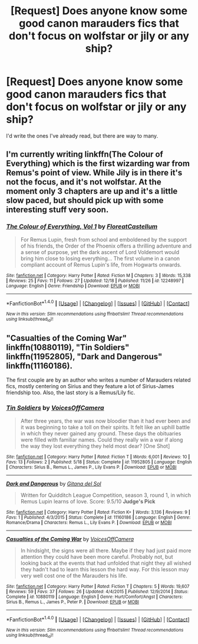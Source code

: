#+TITLE: [Request] Does anyone know some good canon marauders fics that don't focus on wolfstar or jily or any ship?

* [Request] Does anyone know some good canon marauders fics that don't focus on wolfstar or jily or any ship?
:PROPERTIES:
:Author: my_one_and_lonely
:Score: 9
:DateUnix: 1482720862.0
:DateShort: 2016-Dec-26
:FlairText: Request
:END:
I'd write the ones I've already read, but there are way to many.


** I'm currently writing linkffn(The Colour of Everything) which is the first wizarding war from Remus's point of view. While Jily is in there it's not the focus, and it's not wolfstar. At the moment only 3 chapters are up and it's a little slow paced, but should pick up with some interesting stuff very soon.
:PROPERTIES:
:Author: FloreatCastellum
:Score: 4
:DateUnix: 1482746440.0
:DateShort: 2016-Dec-26
:END:

*** [[http://www.fanfiction.net/s/12248997/1/][*/The Colour of Everything, Vol 1/*]] by [[https://www.fanfiction.net/u/6993240/FloreatCastellum][/FloreatCastellum/]]

#+begin_quote
  For Remus Lupin, fresh from school and emboldened by the support of his friends, the Order of the Phoenix offers a thrilling adventure and a sense of purpose, yet the dark ascent of Lord Voldemort would bring him close to losing everything... The first volume in a canon compliant account of Remus Lupin's life, from Hogwarts onwards.
#+end_quote

^{/Site/: [[http://www.fanfiction.net/][fanfiction.net]] *|* /Category/: Harry Potter *|* /Rated/: Fiction M *|* /Chapters/: 3 *|* /Words/: 15,338 *|* /Reviews/: 25 *|* /Favs/: 11 *|* /Follows/: 27 *|* /Updated/: 12/18 *|* /Published/: 11/26 *|* /id/: 12248997 *|* /Language/: English *|* /Genre/: Friendship *|* /Download/: [[http://www.ff2ebook.com/old/ffn-bot/index.php?id=12248997&source=ff&filetype=epub][EPUB]] or [[http://www.ff2ebook.com/old/ffn-bot/index.php?id=12248997&source=ff&filetype=mobi][MOBI]]}

--------------

*FanfictionBot*^{1.4.0} *|* [[[https://github.com/tusing/reddit-ffn-bot/wiki/Usage][Usage]]] | [[[https://github.com/tusing/reddit-ffn-bot/wiki/Changelog][Changelog]]] | [[[https://github.com/tusing/reddit-ffn-bot/issues/][Issues]]] | [[[https://github.com/tusing/reddit-ffn-bot/][GitHub]]] | [[[https://www.reddit.com/message/compose?to=tusing][Contact]]]

^{/New in this version: Slim recommendations using/ ffnbot!slim! /Thread recommendations using/ linksub(thread_id)!}
:PROPERTIES:
:Author: FanfictionBot
:Score: 2
:DateUnix: 1482746467.0
:DateShort: 2016-Dec-26
:END:


** "Casualties of the Coming War" linkffn(10880119), "Tin Soldiers" linkffn(11952805), "Dark and Dangerous" linkffn(11160186).

The first couple are by an author who writes a number of Marauders related fics, mostly centering on Sirius and they feature a lot of Sirius-James friendship too. Also, the last story is a Remus/Lily fic.
:PROPERTIES:
:Author: Lucylouluna
:Score: 2
:DateUnix: 1482783410.0
:DateShort: 2016-Dec-26
:END:

*** [[http://www.fanfiction.net/s/11952805/1/][*/Tin Soldiers/*]] by [[https://www.fanfiction.net/u/4273958/VoicesOffCamera][/VoicesOffCamera/]]

#+begin_quote
  After three years, the war was now bloodier than it had ever been and it was beginning to take a toll on their spirits. It felt like an uphill battle in which they never gained any ground. These days the obituaries were filled with familiar names. Could they really win a war if along the way they lost everything they held most dear? [One Shot]
#+end_quote

^{/Site/: [[http://www.fanfiction.net/][fanfiction.net]] *|* /Category/: Harry Potter *|* /Rated/: Fiction T *|* /Words/: 6,001 *|* /Reviews/: 10 *|* /Favs/: 13 *|* /Follows/: 2 *|* /Published/: 5/18 *|* /Status/: Complete *|* /id/: 11952805 *|* /Language/: English *|* /Characters/: Sirius B., Remus L., James P., Lily Evans P. *|* /Download/: [[http://www.ff2ebook.com/old/ffn-bot/index.php?id=11952805&source=ff&filetype=epub][EPUB]] or [[http://www.ff2ebook.com/old/ffn-bot/index.php?id=11952805&source=ff&filetype=mobi][MOBI]]}

--------------

[[http://www.fanfiction.net/s/11160186/1/][*/Dark and Dangerous/*]] by [[https://www.fanfiction.net/u/1637131/Gitana-del-Sol][/Gitana del Sol/]]

#+begin_quote
  Written for Quidditch League Competition, season 3, round 1, in which Remus Lupin learns of love. Score: 9.5/10 *Judge's Pick*
#+end_quote

^{/Site/: [[http://www.fanfiction.net/][fanfiction.net]] *|* /Category/: Harry Potter *|* /Rated/: Fiction K+ *|* /Words/: 3,136 *|* /Reviews/: 9 *|* /Favs/: 1 *|* /Published/: 4/3/2015 *|* /Status/: Complete *|* /id/: 11160186 *|* /Language/: English *|* /Genre/: Romance/Drama *|* /Characters/: Remus L., Lily Evans P. *|* /Download/: [[http://www.ff2ebook.com/old/ffn-bot/index.php?id=11160186&source=ff&filetype=epub][EPUB]] or [[http://www.ff2ebook.com/old/ffn-bot/index.php?id=11160186&source=ff&filetype=mobi][MOBI]]}

--------------

[[http://www.fanfiction.net/s/10880119/1/][*/Casualties of the Coming War/*]] by [[https://www.fanfiction.net/u/4273958/VoicesOffCamera][/VoicesOffCamera/]]

#+begin_quote
  In hindsight, the signs were all there. Maybe if they had just paid more attention they could have been more careful. Probably not, but looking back at the events that had unfolded that night they all wished they hadn't had to learn this lesson the hard way. For this lesson may very well cost one of the Marauders his life.
#+end_quote

^{/Site/: [[http://www.fanfiction.net/][fanfiction.net]] *|* /Category/: Harry Potter *|* /Rated/: Fiction T *|* /Chapters/: 5 *|* /Words/: 19,607 *|* /Reviews/: 59 *|* /Favs/: 37 *|* /Follows/: 26 *|* /Updated/: 4/4/2015 *|* /Published/: 12/9/2014 *|* /Status/: Complete *|* /id/: 10880119 *|* /Language/: English *|* /Genre/: Hurt/Comfort/Angst *|* /Characters/: Sirius B., Remus L., James P., Peter P. *|* /Download/: [[http://www.ff2ebook.com/old/ffn-bot/index.php?id=10880119&source=ff&filetype=epub][EPUB]] or [[http://www.ff2ebook.com/old/ffn-bot/index.php?id=10880119&source=ff&filetype=mobi][MOBI]]}

--------------

*FanfictionBot*^{1.4.0} *|* [[[https://github.com/tusing/reddit-ffn-bot/wiki/Usage][Usage]]] | [[[https://github.com/tusing/reddit-ffn-bot/wiki/Changelog][Changelog]]] | [[[https://github.com/tusing/reddit-ffn-bot/issues/][Issues]]] | [[[https://github.com/tusing/reddit-ffn-bot/][GitHub]]] | [[[https://www.reddit.com/message/compose?to=tusing][Contact]]]

^{/New in this version: Slim recommendations using/ ffnbot!slim! /Thread recommendations using/ linksub(thread_id)!}
:PROPERTIES:
:Author: FanfictionBot
:Score: 1
:DateUnix: 1482783491.0
:DateShort: 2016-Dec-26
:END:
